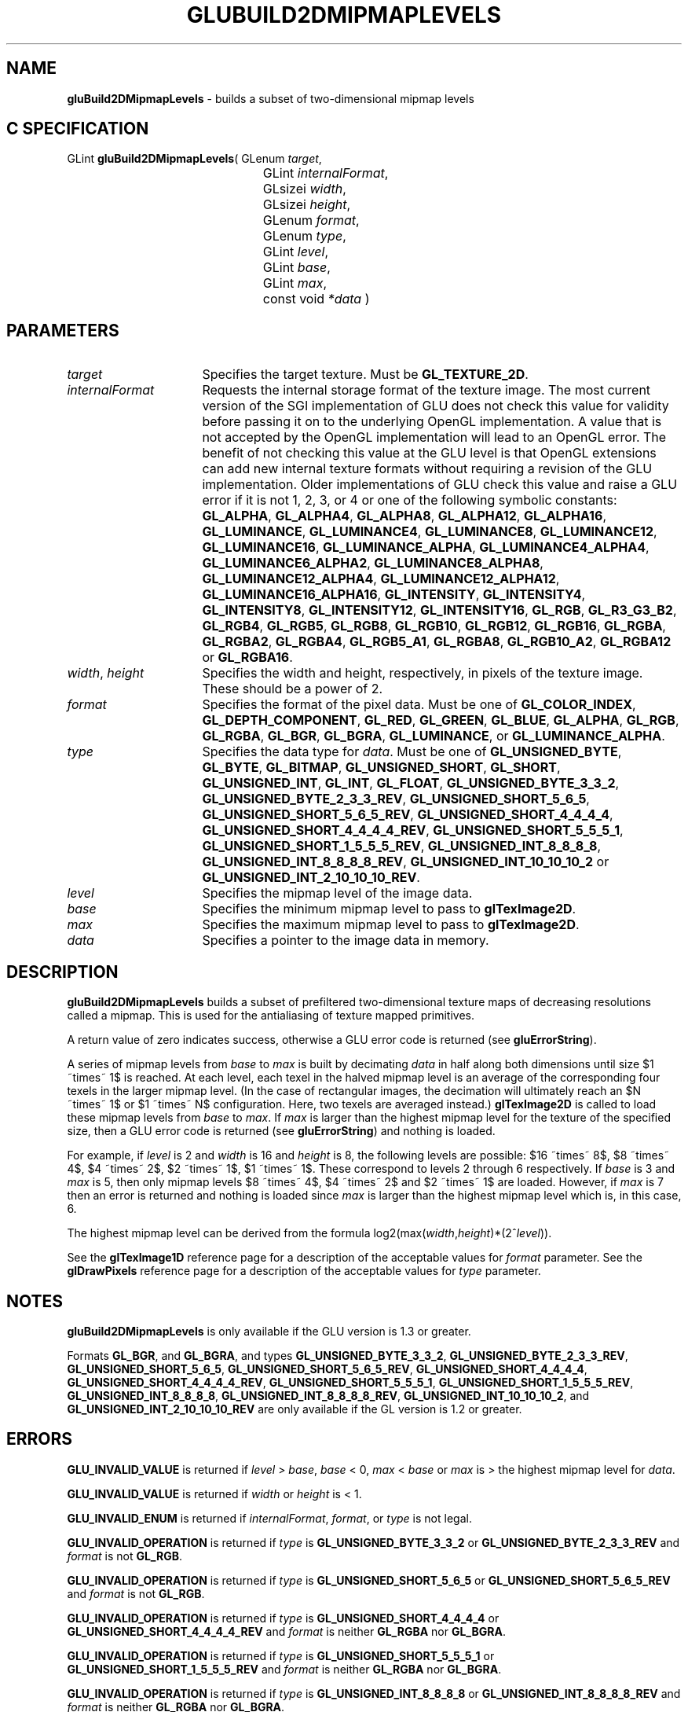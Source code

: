 '\" e  
'\"macro stdmacro
.ds Vn Version 1.2
.ds Dt 6 March 1997
.ds Re Release 1.2.0
.ds Dp May 22 14:54
.ds Dm 8 May 22 14:
.ds Xs 35570     9
.TH GLUBUILD2DMIPMAPLEVELS 3G
.SH NAME
.B "gluBuild2DMipmapLevels
\- builds a subset of two-dimensional mipmap levels

.SH C SPECIFICATION
GLint \f3gluBuild2DMipmapLevels\fP(
GLenum \fItarget\fP,
.nf
.ta \w'\f3GLint \fPgluBuild2DMipmapLevels( 'u
	GLint \fIinternalFormat\fP,
	GLsizei \fIwidth\fP,
	GLsizei \fIheight\fP,
	GLenum \fIformat\fP,
	GLenum \fItype\fP,
	GLint \fIlevel\fP,
	GLint \fIbase\fP,
	GLint \fImax\fP,
	const void \fI*data\fP )
.fi

.EQ
delim $$
.EN
.SH PARAMETERS
.TP \w'\fIinternalFormat\fP\ \ 'u 
\f2target\fP
Specifies the target texture.  Must be \%\f3GL_TEXTURE_2D\fP.
.TP
\f2internalFormat\fP
Requests the internal storage format of the texture image.  The most
current version of the SGI implementation of GLU does not check this
value for validity before passing it on to the underlying OpenGL
implementation.  A value that is not accepted by the OpenGL
implementation will lead to an OpenGL error.  The benefit of not
checking this value at the GLU level is that OpenGL extensions can add
new internal texture formats without requiring a revision of the GLU
implementation.  Older implementations of GLU check this value and
raise a GLU error if it is not 1, 2, 3, or 4 or one of the following
symbolic constants:
\%\f3GL_ALPHA\fP,
\%\f3GL_ALPHA4\fP,
\%\f3GL_ALPHA8\fP,
\%\f3GL_ALPHA12\fP,
\%\f3GL_ALPHA16\fP,
\%\f3GL_LUMINANCE\fP,
\%\f3GL_LUMINANCE4\fP,
\%\f3GL_LUMINANCE8\fP,
\%\f3GL_LUMINANCE12\fP,
\%\f3GL_LUMINANCE16\fP,
\%\f3GL_LUMINANCE_ALPHA\fP,
\%\f3GL_LUMINANCE4_ALPHA4\fP,
\%\f3GL_LUMINANCE6_ALPHA2\fP,
\%\f3GL_LUMINANCE8_ALPHA8\fP,
\%\f3GL_LUMINANCE12_ALPHA4\fP,
\%\f3GL_LUMINANCE12_ALPHA12\fP,
\%\f3GL_LUMINANCE16_ALPHA16\fP,
\%\f3GL_INTENSITY\fP,
\%\f3GL_INTENSITY4\fP,
\%\f3GL_INTENSITY8\fP,
\%\f3GL_INTENSITY12\fP,
\%\f3GL_INTENSITY16\fP,
\%\f3GL_RGB\fP,
\%\f3GL_R3_G3_B2\fP,
\%\f3GL_RGB4\fP,
\%\f3GL_RGB5\fP,
\%\f3GL_RGB8\fP,
\%\f3GL_RGB10\fP,
\%\f3GL_RGB12\fP,
\%\f3GL_RGB16\fP,
\%\f3GL_RGBA\fP,
\%\f3GL_RGBA2\fP,
\%\f3GL_RGBA4\fP,
\%\f3GL_RGB5_A1\fP,
\%\f3GL_RGBA8\fP,
\%\f3GL_RGB10_A2\fP,
\%\f3GL_RGBA12\fP or
\%\f3GL_RGBA16\fP.
.TP
\f2width\fP, \f2height\fP
Specifies the width and height, respectively, in pixels of the texture image. 
These should be a power of 2.
.TP
\f2format\fP
Specifies the format of the pixel data.
Must be one of
\%\f3GL_COLOR_INDEX\fP,
\%\f3GL_DEPTH_COMPONENT\fP,
\%\f3GL_RED\fP,
\%\f3GL_GREEN\fP,
\%\f3GL_BLUE\fP,
\%\f3GL_ALPHA\fP,
\%\f3GL_RGB\fP,
\%\f3GL_RGBA\fP,
\%\f3GL_BGR\fP,
\%\f3GL_BGRA\fP,
\%\f3GL_LUMINANCE\fP, or
\%\f3GL_LUMINANCE_ALPHA\fP.
.TP
\f2type\fP
Specifies the data type for \f2data\fP.
Must be one of
\%\f3GL_UNSIGNED_BYTE\fP,
\%\f3GL_BYTE\fP,
\%\f3GL_BITMAP\fP,
\%\f3GL_UNSIGNED_SHORT\fP,
\%\f3GL_SHORT\fP,
\%\f3GL_UNSIGNED_INT\fP,
\%\f3GL_INT\fP, 
\%\f3GL_FLOAT\fP, 
\%\f3GL_UNSIGNED_BYTE_3_3_2\fP,
\%\f3GL_UNSIGNED_BYTE_2_3_3_REV\fP,
\%\f3GL_UNSIGNED_SHORT_5_6_5\fP,
\%\f3GL_UNSIGNED_SHORT_5_6_5_REV\fP,
\%\f3GL_UNSIGNED_SHORT_4_4_4_4\fP,
\%\f3GL_UNSIGNED_SHORT_4_4_4_4_REV\fP,
\%\f3GL_UNSIGNED_SHORT_5_5_5_1\fP,
\%\f3GL_UNSIGNED_SHORT_1_5_5_5_REV\fP,
\%\f3GL_UNSIGNED_INT_8_8_8_8\fP,
\%\f3GL_UNSIGNED_INT_8_8_8_8_REV\fP,
\%\f3GL_UNSIGNED_INT_10_10_10_2\fP or
\%\f3GL_UNSIGNED_INT_2_10_10_10_REV\fP.
.TP
\f2level\fP
Specifies the mipmap level of the image data.
.TP
\f2base\fP
Specifies the minimum mipmap level to pass to \f3glTexImage2D\fP.
.TP
\f2max\fP
Specifies the maximum mipmap level to pass to \f3glTexImage2D\fP.
.TP
\f2data\fP
Specifies a pointer to the image data in memory.
.SH DESCRIPTION
\%\f3gluBuild2DMipmapLevels\fP builds a subset of prefiltered two-dimensional texture maps of decreasing
resolutions called a mipmap. This is used for the antialiasing of
texture mapped primitives.
.P
A return value of zero indicates success, otherwise a GLU error code is
returned (see \%\f3gluErrorString\fP).
.P
A series of mipmap levels from \f2base\fP to \f2max\fP is built by decimating 
\f2data\fP in half along
both dimensions until size $1 ~times~ 1$ is reached. At each level, each texel in the
halved mipmap level is an average of the corresponding four texels in the larger
mipmap level. (In the case of rectangular images, the decimation will ultimately 
reach an $N ~times~ 1$ or $1 ~times~ N$ configuration. Here, two texels are
averaged instead.)
\f3glTexImage2D\fP is called to load these mipmap levels from \f2base\fP
to \f2max\fP. If \f2max\fP is larger than the highest mipmap level for the
texture of the specified size, then a GLU error code is returned (see
\%\f3gluErrorString\fP) and nothing is loaded.
.P
For example, if \f2level\fP is 2 and \f2width\fP is 16 and \f2height\fP is 8, the
following levels are possible: $16 ~times~ 8$, $8 ~times~ 4$, $4 ~times~ 2$,
$2 ~times~ 1$, $1 ~times~ 1$. These correspond to levels 2 through 6
respectively.  If \f2base\fP is 3 and \f2max\fP is 5, then only mipmap levels
$8 ~times~ 4$, $4 ~times~ 2$ and $2 ~times~ 1$ are loaded. However, if \f2max\fP
is 7 then an error is returned and nothing is loaded since \f2max\fP is
larger than the highest mipmap level which is, in this case, 6.
.P
The highest mipmap level can be derived from the formula
log2(max(\f2width\fP,\f2height\fP)*(2^\f2level\fP)).
.P
See the \f3glTexImage1D\fP reference page for a description of the
acceptable values for \f2format\fP parameter. See the \f3glDrawPixels\fP 
reference page for a description of the acceptable values 
for \f2type\fP parameter.
.SH NOTES
\%\f3gluBuild2DMipmapLevels\fP is only available if the GLU version is 1.3 or greater.
.P
Formats \%\f3GL_BGR\fP, and \%\f3GL_BGRA\fP, and types 
\%\f3GL_UNSIGNED_BYTE_3_3_2\fP,
\%\f3GL_UNSIGNED_BYTE_2_3_3_REV\fP,
\%\f3GL_UNSIGNED_SHORT_5_6_5\fP,
\%\f3GL_UNSIGNED_SHORT_5_6_5_REV\fP,
\%\f3GL_UNSIGNED_SHORT_4_4_4_4\fP,
\%\f3GL_UNSIGNED_SHORT_4_4_4_4_REV\fP,
\%\f3GL_UNSIGNED_SHORT_5_5_5_1\fP,
\%\f3GL_UNSIGNED_SHORT_1_5_5_5_REV\fP,
\%\f3GL_UNSIGNED_INT_8_8_8_8\fP,
\%\f3GL_UNSIGNED_INT_8_8_8_8_REV\fP,
\%\f3GL_UNSIGNED_INT_10_10_10_2\fP, and
\%\f3GL_UNSIGNED_INT_2_10_10_10_REV\fP are only available if the GL version 
is 1.2 or greater.
.SH ERRORS
\%\f3GLU_INVALID_VALUE\fP is returned if \f2level\fP > \f2base\fP, \f2base\fP < 0,
\f2max\fP < \f2base\fP or \f2max\fP is > the highest mipmap level for \f2data\fP.
.P
\%\f3GLU_INVALID_VALUE\fP is returned if \f2width\fP or \f2height\fP is < 1.
.P
\%\f3GLU_INVALID_ENUM\fP is returned if \f2internalFormat\fP, \f2format\fP, or \f2type\fP is not 
legal.
.P
\%\f3GLU_INVALID_OPERATION\fP is returned if \f2type\fP is \%\f3GL_UNSIGNED_BYTE_3_3_2\fP or \%\f3GL_UNSIGNED_BYTE_2_3_3_REV\fP
and \f2format\fP is not \%\f3GL_RGB\fP.
.P
\%\f3GLU_INVALID_OPERATION\fP is returned if \f2type\fP is \%\f3GL_UNSIGNED_SHORT_5_6_5\fP or \%\f3GL_UNSIGNED_SHORT_5_6_5_REV\fP
and \f2format\fP is not \%\f3GL_RGB\fP.
.P
\%\f3GLU_INVALID_OPERATION\fP is returned if \f2type\fP is \%\f3GL_UNSIGNED_SHORT_4_4_4_4\fP or \%\f3GL_UNSIGNED_SHORT_4_4_4_4_REV\fP
and \f2format\fP is neither \%\f3GL_RGBA\fP nor \%\f3GL_BGRA\fP.
.P
\%\f3GLU_INVALID_OPERATION\fP is returned if \f2type\fP is \%\f3GL_UNSIGNED_SHORT_5_5_5_1\fP or \%\f3GL_UNSIGNED_SHORT_1_5_5_5_REV\fP
and \f2format\fP is neither \%\f3GL_RGBA\fP nor \%\f3GL_BGRA\fP.
.P
\%\f3GLU_INVALID_OPERATION\fP is returned if \f2type\fP is \%\f3GL_UNSIGNED_INT_8_8_8_8\fP or \%\f3GL_UNSIGNED_INT_8_8_8_8_REV\fP
and \f2format\fP is neither \%\f3GL_RGBA\fP nor \%\f3GL_BGRA\fP.
.P
\%\f3GLU_INVALID_OPERATION\fP is returned if \f2type\fP is \%\f3GL_UNSIGNED_INT_10_10_10_2\fP or \%\f3GL_UNSIGNED_INT_2_10_10_10_REV\fP
and \f2format\fP is neither \%\f3GL_RGBA\fP nor \%\f3GL_BGRA\fP.
.SH SEE ALSO
\f3glDrawPixels\fP,
\f3glTexImage1D\fP,
\f3glTexImage2D\fP, 
\f3glTexImage3D\fP,
\%\f3gluBuild1DMipmaps\fP,
\%\f3gluBuild2DMipmaps\fP,
\%\f3gluBuild3DMipmaps\fP, 
\%\f3gluErrorString\fP, 
\f3glGetTexImage\fP,
\f3glGetTexLevelParameter\fP,
\%\f3gluBuild1DMipmapLevels\fP,
\%\f3gluBuild3DMipmapLevels\fP
